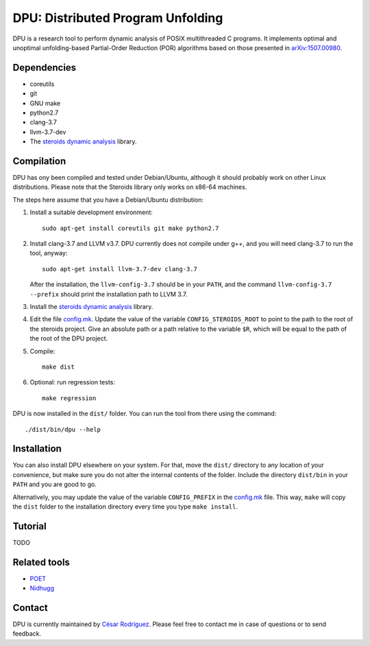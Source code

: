 
==================================
DPU: Distributed Program Unfolding
==================================

DPU is a research tool to perform dynamic analysis of POSIX multithreaded C
programs.  It implements optimal and unoptimal unfolding-based Partial-Order
Reduction (POR) algorithms based on those presented in
`arXiv:1507.00980 <https://arxiv.org/abs/1507.00980>`__.

Dependencies
============

- coreutils
- git
- GNU make
- python2.7
- clang-3.7
- llvm-3.7-dev
- The `steroids dynamic analysis <https://github.com/cesaro/steroids>`__
  library.

Compilation
===========

DPU has ony been compiled and tested under Debian/Ubuntu, although it should
probably work on other Linux distributions. Please note that the Steroids
library only works on x86-64 machines.

The steps here assume that you have a Debian/Ubuntu distribution:

1. Install a suitable development environment::

    sudo apt-get install coreutils git make python2.7

2. Install clang-3.7 and LLVM v3.7. DPU currently does not compile under g++,
   and you will need clang-3.7 to run the tool, anyway::
   
    sudo apt-get install llvm-3.7-dev clang-3.7

   After the installation, the ``llvm-config-3.7`` should be in your ``PATH``,
   and the command ``llvm-config-3.7 --prefix`` should print the installation
   path to LLVM 3.7.

3. Install the `steroids dynamic analysis <https://github.com/cesaro/steroids>`__
   library.

4. Edit the file `<config.mk>`__. Update the value of the variable
   ``CONFIG_STEROIDS_ROOT`` to point to the path to the root of the steroids
   project. Give an absolute path or a path relative to the variable ``$R``,
   which will be equal to the path of the root of the DPU project.

5. Compile::

    make dist

6. Optional: run regression tests::

    make regression

DPU is now installed in the ``dist/`` folder. You can run the tool from there
using the command::

 ./dist/bin/dpu --help

Installation
============

You can also install DPU elsewhere on your system. For that, move
the ``dist/`` directory to any location of your convenience, but make sure you do not
alter the internal contents of the folder. Include the directory ``dist/bin`` in your
``PATH`` and you are good to go.

Alternatively, you may update the value of the variable ``CONFIG_PREFIX`` in the
`<config.mk>`__ file. This way, ``make`` will copy the ``dist`` folder to the
installation directory every time you type ``make install``.

Tutorial
========

TODO

Related tools
=============

- `POET <https://github.com/marcelosousa/poet/>`__
- `Nidhugg <https://github.com/nidhugg/nidhugg>`__

Contact
=======

DPU is currently maintained by 
`César Rodríguez <http://lipn.univ-paris13.fr/~rodriguez/>`__.
Please feel free to contact me in case of questions or to send feedback.

